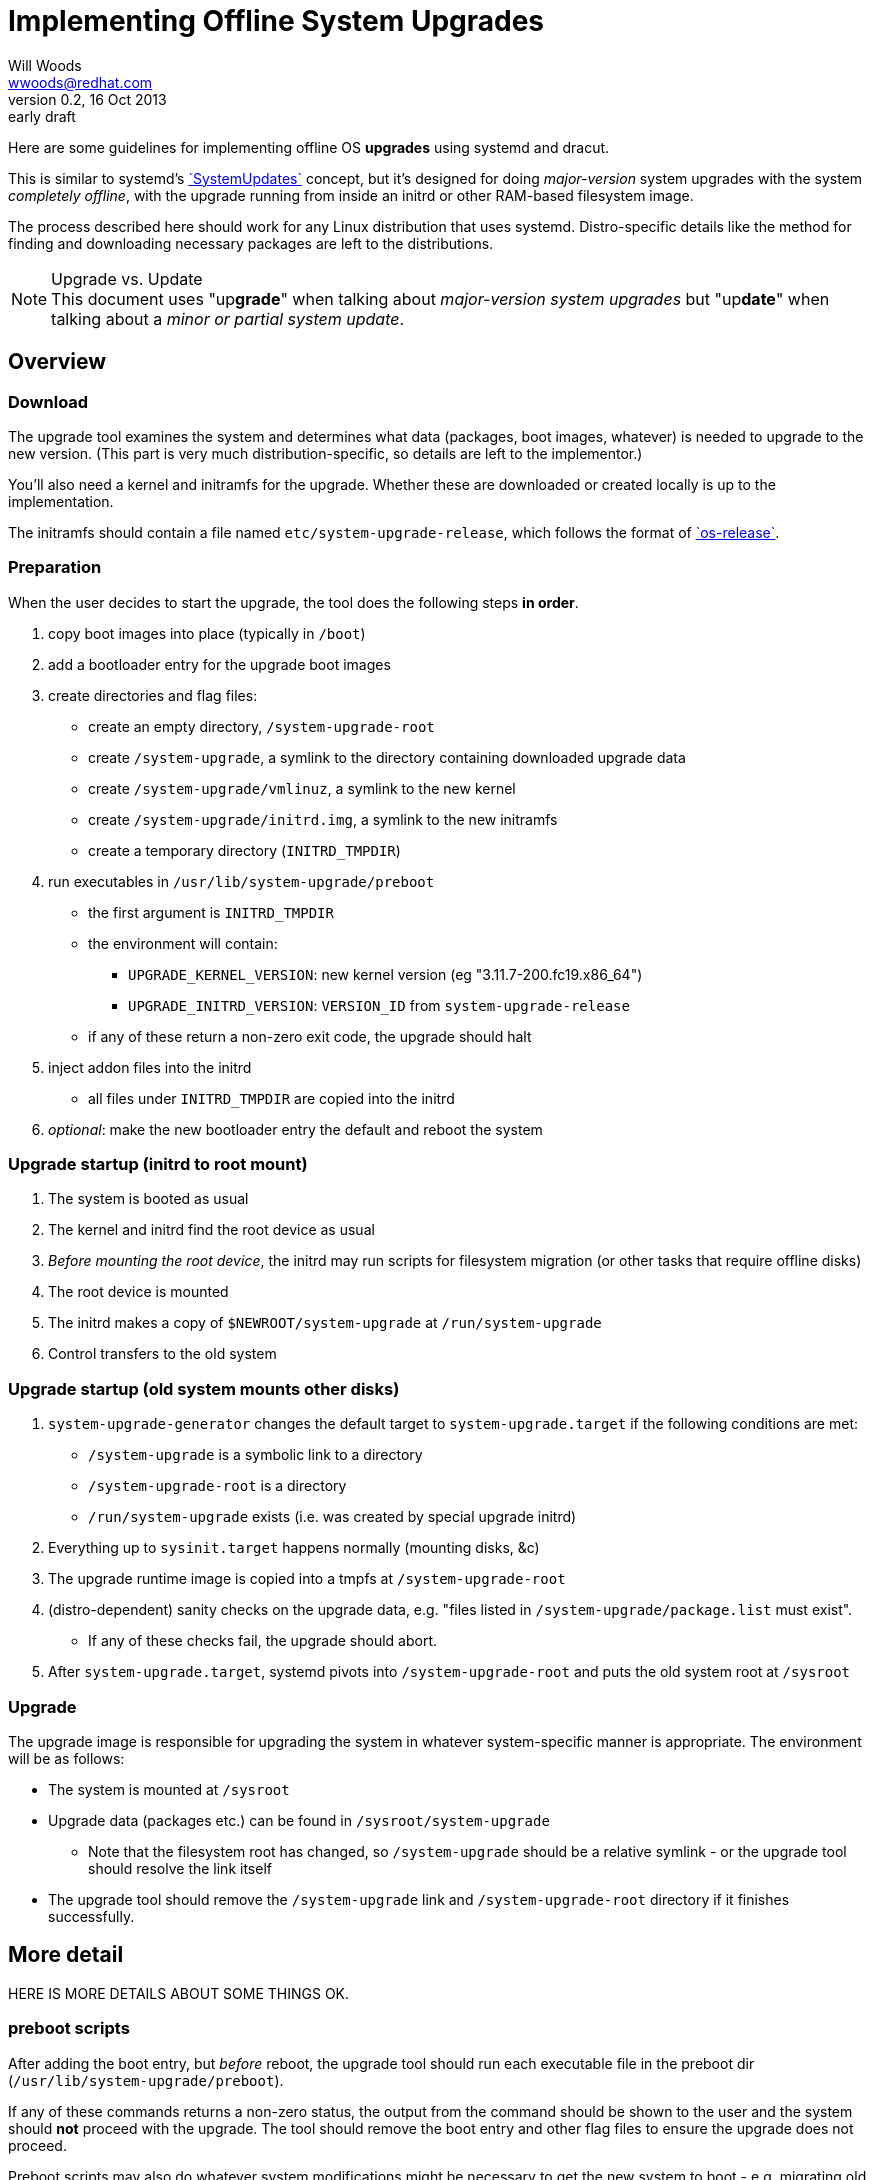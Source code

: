 Implementing Offline System Upgrades
====================================
Will Woods <wwoods@redhat.com>
v0.2, 16 Oct 2013: early draft
:SystemUpdates: http://freedesktop.org/wiki/Software/systemd/SystemUpdates/[`SystemUpdates`]
:fedup: https://github.com/wgwoods/fedup/[`fedup`]
:os-release: http://www.freedesktop.org/software/systemd/man/os-release.html[`os-release`]

Here are some guidelines for implementing offline OS *upgrades* using systemd
and dracut.

This is similar to systemd's {SystemUpdates} concept, but it's
designed for doing _major-version_ system upgrades with the system _completely
offline_, with the upgrade running from inside an initrd or other RAM-based
filesystem image.

The process described here should work for any Linux distribution that uses
systemd. Distro-specific details like the method for finding and downloading
necessary packages are left to the distributions.

.Upgrade vs. Update
NOTE: This document uses "up**grade**" when talking about _major-version
system upgrades_ but "up**date**" when talking about a _minor or partial
system update_.

Overview
--------

=== Download ===
The upgrade tool examines the system and determines what data (packages, boot
images, whatever) is needed to upgrade to the new version. (This part is very
much distribution-specific, so details are left to the implementor.)

You'll also need a kernel and initramfs for the upgrade. Whether these are
downloaded or created locally is up to the implementation.

The initramfs should contain a file named `etc/system-upgrade-release`, which
follows the format of {os-release}.


=== Preparation ===
When the user decides to start the upgrade, the tool does the following steps
*in order*.

. copy boot images into place (typically in `/boot`)
. add a bootloader entry for the upgrade boot images
. create directories and flag files:
  * create an empty directory, `/system-upgrade-root`
  * create `/system-upgrade`, a symlink to the directory containing
    downloaded upgrade data
  * create `/system-upgrade/vmlinuz`, a symlink to the new kernel
  * create `/system-upgrade/initrd.img`, a symlink to the new initramfs
  * create a temporary directory (`INITRD_TMPDIR`)
. run executables in `/usr/lib/system-upgrade/preboot`
  * the first argument is `INITRD_TMPDIR`
  * the environment will contain:
  ** `UPGRADE_KERNEL_VERSION`: new kernel version (eg "3.11.7-200.fc19.x86_64")
  ** `UPGRADE_INITRD_VERSION`: `VERSION_ID` from `system-upgrade-release`
  * if any of these return a non-zero exit code, the upgrade should halt
. inject addon files into the initrd
  * all files under `INITRD_TMPDIR` are copied into the initrd
. _optional_: make the new bootloader entry the default and reboot the system

=== Upgrade startup (initrd to root mount) ===
. The system is booted as usual
. The kernel and initrd find the root device as usual
. _Before mounting the root device_, the initrd may run scripts for
  filesystem migration (or other tasks that require offline disks)
. The root device is mounted
. The initrd makes a copy of `$NEWROOT/system-upgrade` at `/run/system-upgrade`
. Control transfers to the old system

=== Upgrade startup (old system mounts other disks) ===
. `system-upgrade-generator` changes the default target to
  `system-upgrade.target` if the following conditions are met:
  * `/system-upgrade` is a symbolic link to a directory
  * `/system-upgrade-root` is a directory
  * `/run/system-upgrade` exists (i.e. was created by special upgrade initrd)
. Everything up to `sysinit.target` happens normally (mounting disks, &c)
. The upgrade runtime image is copied into a tmpfs at `/system-upgrade-root`
. (distro-dependent) sanity checks on the upgrade data, e.g. "files listed in
  `/system-upgrade/package.list` must exist".
  * If any of these checks fail, the upgrade should abort.
. After `system-upgrade.target`, systemd pivots into `/system-upgrade-root`
  and puts the old system root at `/sysroot`

=== Upgrade ===
The upgrade image is responsible for upgrading the system in whatever
system-specific manner is appropriate. The environment will be as follows:

* The system is mounted at `/sysroot`
* Upgrade data (packages etc.) can be found in `/sysroot/system-upgrade`
  ** Note that the filesystem root has changed, so `/system-upgrade` should
     be a relative symlink - or the upgrade tool should resolve the link
     itself
* The upgrade tool should remove the `/system-upgrade` link and
  `/system-upgrade-root` directory if it finishes successfully.

More detail
-----------

HERE IS MORE DETAILS ABOUT SOME THINGS OK.

=== preboot scripts ===
After adding the boot entry, but _before_ reboot, the upgrade tool should run
each executable file in the preboot dir (`/usr/lib/system-upgrade/preboot`).

If any of these commands returns a non-zero status, the output from the
command should be shown to the user and the system should *not* proceed with
the upgrade. The tool should remove the boot entry and other flag files to
ensure the upgrade does not proceed.

Preboot scripts may also do whatever system modifications might be necessary
to get the new system to boot - e.g. migrating old boot arguments, modifying
configuration files, grabbing config files or kernel modules that might be
needed in the initrd, etc.

After the scripts run, any files that have been placed in `INITRD_TMPDIR` will
be copied into the initramfs.

==== preboot script environment ====

The scripts will be executed with `INITRD_TMPDIR` as the first argument.

The environment will contain (at least) these items:

`UPGRADE_KERNEL_VERSION`::
  The version string for `/system-upgrade/vmlinuz` (ex: 3.11.6-300.fc20.x86_64)
`UPGRADE_INITRD_VERSION`::
  The `VERSION_ID` for `/system-upgrade/initrd.img` (ex: 0.8.0)

All other data needed for the upgrade will be available in `/system-upgrade`.

FAQs
----

Why not just use SystemUpdates?
~~~~~~~~~~~~~~~~~~~~~~~~~~~~~~~

Despite what the page says, {SystemUpdates} is not fully offline; various
parts of the system are in use when the update runs (udev and systemd are
running, also maybe plymouth, various storage daemons, etc.).

For most small, incremental updates this isn't a problem, but some changes are
large enough that attempting to apply them as updates to a (partially) running
system is either dangerous, unpredictable, or just plain impossible.

For example, moving `/bin`, `/sbin`, and `/lib` to `/usr` while your system is
running will probably cause some very odd, hard-to-diagnose problems. And
migrating a system from `ext3` to `ext4` just isn't possible if the disk is
already in use.

Why the special initrd (`upgrade.img`)?
~~~~~~~~~~~~~~~~~~~~~~~~~~~~~~~~~~~~~~~
As mentioned above, we definitely want to run upgrades from a seprate
filesystem than your normal root, so your system is offline during the
upgrade.

Also, it's a good idea to run the upgrade using the new system's kernel,
drivers, tools, SELinux policy, etc. It saves trouble fixing up problems after
the upgrade, and in some cases it's necessary to make the upgrade work.

For example: when Fedora switched to using XZ-compressed RPM payloads, there
would be no way for the older version of `rpm` to unpack the newer RPMs. You
need the newer (xz-capable) `rpm` to install the new (xz-compressed) RPMs.

Why the double-switch-root? Why not let `upgrade.img` mount all the disks?
~~~~~~~~~~~~~~~~~~~~~~~~~~~~~~~~~~~~~~~~~~~~~~~~~~~~~~~~~~~~~~~~~~~~~~~~~~

This is how `anaconda` used to try to set up the upgrade, but it turns out to
be unreliable. First, there's quite a few ways to set up mounts:

* `/etc/fstab`
* systemd `.mount` units
** could be generated dynamically from systemd generators!
* manual mounting from init scripts and/or systemd services

Even if we did force all mounts into `/etc/fstab` and/or static `.mount`
units, we'd still have to make sure the initrd could find all the
_configuration files_ that might be needed - `crypttab`, `lvm.conf`,
`mdadm.conf`, etc. And what if something changes between versions? What if the
new version wants to use `/etc/lvm/lvm3.conf`?

On the other hand, your existing system knows how to do all of this already.
It does it just fine every time your system boots, right?

In short: the best way to make sure your system gets set up normally is to
_let your system set itself up normally_.

Which means the simplest, most reliable solution is to (roughly) `chroot()`
into your old system, tell it to set up its disks, then exit the chroot and
start the upgrade. It might seem complicated, but in practice the
alternative is worse.

Why do you need to use `/system-upgrade-root` for the upgrade root?
~~~~~~~~~~~~~~~~~~~~~~~~~~~~~~~~~~~~~~~~~~~~~~~~~~~~~~~~~~~~~~~~~~~

In my testing, `pivot_root` and/or `switch_root` didn't work unless the new
root was a subdirectory of `/`.

Future topics
-------------

* Suggested behavior on failures?
** Reboot vs. emergency shell vs. ...
* Define location/use of upgrade state file?
** We need a way to report failure to user if the upgrade reboots...
** Hang with timeout, write message to state file...
* Snapshot checkpoint?
* Suggested time for cleanup?
